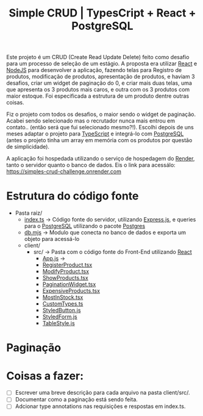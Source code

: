 #+title: Simple CRUD | TypesCript + React + PostgreSQL

Este projeto é um CRUD (Create Read Update Delete) feito como desafio para um processo de seleção de um estágio.
A proposta era utilizar [[https://react.dev/][React]] e [[https://nodejs.org/en][NodeJS]] para desenvolver a aplicação, fazendo telas para Registro de produtos,
modificação de produtos, apresentação de produtos, e haviam 3 desafios, criar um widget de paginação do 0, e
criar mais duas telas, uma que apresenta os 3 produtos mais caros, e outra com os 3 produtos com maior estoque.
Foi especificada a estrutura de um produto dentre outras coisas.

Fiz o projeto com todos os desafios, o maior sendo o widget de paginação. Acabei sendo selecionado mas o recrutador
nunca mais entrou em contato.. (então será que fui selecionado mesmo?!). Escolhi depois de uns meses adaptar o projeto
para [[https://www.typescriptlang.org/][TypeScript]] e integrá-lo com [[https://www.postgresql.org/][PostgreSQL]] (antes o projeto tinha um array em memória com os produtos por questão de
simplicidade).

A aplicação foi hospedada utilizando o serviço de hospedagem do [[https://render.com/][Render]], tanto o servidor quanto o banco de dados.
Eis o link para acessálo: https://simples-crud-challenge.onrender.com

* Estrutura do código fonte
+ Pasta raiz/
  - [[https://github.com/odecam0/desafio-thummi/blob/main/index.ts][index.ts]] -> Código fonte do servidor, utilizando [[https://expressjs.com/][Express.js]], e queries para o [[https://www.postgresql.org/][PostgreSQL]] utilizando o pacote [[https://github.com/porsager/postgres][Postgres]]
  - [[https://github.com/odecam0/desafio-thummi/blob/main/db.mjs][db.mjs]]   -> Modulo que conecta no banco de dados e exporta um objeto para acessá-lo
  - client/  
    + src/   -> Pasta com o código fonte do Front-End utilizando [[https://react.dev/][React]]
      - [[https://github.com/odecam0/desafio-thummi/blob/main/client/src/App.js][App.js]] ->
      - [[https://github.com/odecam0/desafio-thummi/blob/main/client/src/RegisterProduct.tsx][RegisterProduct.tsx]]
      - [[https://github.com/odecam0/desafio-thummi/blob/main/client/src/ModifyProduct.tsx][ModifyProduct.tsx]]
      - [[https://github.com/odecam0/desafio-thummi/blob/main/client/src/ShowProducts.tsx][ShowProducts.tsx]]
      - [[https://github.com/odecam0/desafio-thummi/blob/main/client/src/PaginationWidget.tsx][PaginationWidget.tsx]]
      - [[https://github.com/odecam0/desafio-thummi/blob/main/client/src/ExpensiveProducts.tsx][ExpensiveProducts.tsx]]
      - [[https://github.com/odecam0/desafio-thummi/blob/main/client/src/MostInStock.tsx][MostInStock.tsx]]
      - [[https://github.com/odecam0/desafio-thummi/blob/main/client/src/CustomTypes.ts][CustomTypes.ts]]
      - [[https://github.com/odecam0/desafio-thummi/blob/main/client/src/StyledButton.js][StyledButton.js]]
      - [[https://github.com/odecam0/desafio-thummi/blob/main/client/src/StyledForm.js][StyledForm.js]]
      - [[https://github.com/odecam0/desafio-thummi/blob/main/client/src/TableStyle.js][TableStyle.js]]

* Paginação
* Coisas a fazer:
- [ ] Escrever uma breve descrição para cada arquivo na pasta client/src/.
- [ ] Documentar como a paginação está sendo feita.
- [ ] Adcionar type annotations nas requisições e respostas em index.ts.
